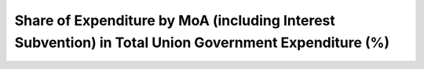 Share of Expenditure by MoA (including Interest Subvention) in Total Union Government Expenditure (%)
========================================================================================================

.. raw:: html

	<iframe src='../viz/visualization.html#barchart/agriculture/share_of_expenditure_by_moa_(including_interest_subvention)_in_total_union_government_expenditure_(%) width='100%', height='500', frameBorder='0'></iframe>